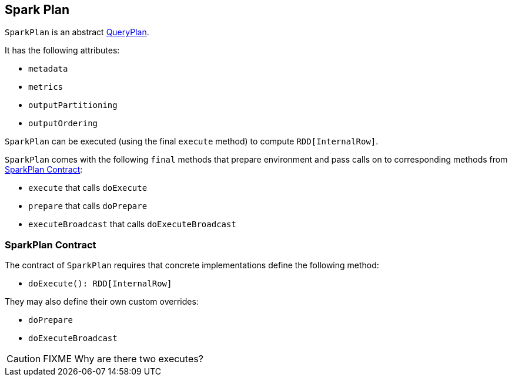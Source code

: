 == [[SparkPlan]] Spark Plan

`SparkPlan` is an abstract link:spark-sql-query-plan.adoc[QueryPlan].

It has the following attributes:

* `metadata`
* `metrics`
* `outputPartitioning`
* `outputOrdering`

`SparkPlan` can be executed (using the final `execute` method) to compute `RDD[InternalRow]`.

`SparkPlan` comes with the following `final` methods that prepare environment and pass calls on to corresponding methods from <<contract, SparkPlan Contract>>:

* `execute` that calls `doExecute`
* `prepare` that calls `doPrepare`
* `executeBroadcast` that calls `doExecuteBroadcast`

=== [[contract]] SparkPlan Contract

The contract of `SparkPlan` requires that concrete implementations define the following method:

* `doExecute(): RDD[InternalRow]`

They may also define their own custom overrides:

* `doPrepare`
* `doExecuteBroadcast`

CAUTION: FIXME Why are there two executes?
